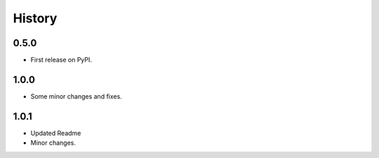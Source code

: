 
History
=======

0.5.0
------------------

* First release on PyPI.

1.0.0 
------------------

* Some minor changes and fixes.

1.0.1
------------------

* Updated Readme
* Minor changes.

